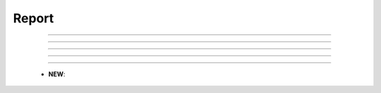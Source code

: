Report
^^^^^^^^^^^^^^^^^^^^^^^^^^^^^^^^^^^^^^^^^^^^^^^^^^^^^^^^^^^^^^^^^

    .. toctree::
        column_chart
        bar_chart
        pie_chart
        line_chart
        cleveland_chart
        wordcloud




    .. toctree::
        heat_map
        bubble_chart
        gantt_chart
        matrix_viewer

    .. toctree::
        

    .. toctree::
        


    .. toctree::
        production_over_time_chart


-----

-----

-----

-----

-----


    .. toctree::
        cluster_map

    .. toctree::
        world_map

    .. toctree::
        plot_classification


    * **NEW**:

        .. toctree::
            tree_map


        .. toctree::
            cum_production_over_time_chart
        